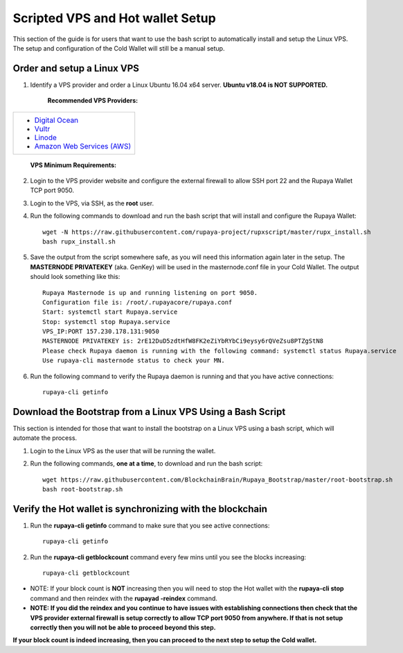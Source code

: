 .. _Putty: https://putty.org/
.. _scripted-vpsandhotwallet:
.. |br| raw:: html

   <br />
   
=================================
Scripted VPS and Hot wallet Setup
=================================

This section of the guide is for users that want to use the bash script to automatically install and setup the Linux VPS.  The setup and configuration of the Cold Wallet will still be a manual setup. 

Order and setup a Linux VPS
---------------------------
	
.. _identifyvps_vpsandhotwallet:

1. Identify a VPS provider and order a Linux Ubuntu 16.04 x64 server. **Ubuntu v18.04 is NOT SUPPORTED.**

	**Recommended VPS Providers:**
+---------------------------------------------------------+
|* `Digital Ocean <https://m.do.co/c/95a89fb0b62d>`_      | 
|* `Vultr <https://www.vultr.com/?ref=7318338>`_          |
|* `Linode <https://www.linode.com/>`_                    |
|* `Amazon Web Services (AWS) <https://aws.amazon.com/>`_ |
+---------------------------------------------------------+

	**VPS Minimum Requirements:**
+-----------------------------------------+
|* Linux - Ubuntu 16.04 - 64 Bit OS |
|* 1GB of RAM                             |
|* 20GB of disk space                     |
|* Dedicated Public IP Address            |
+-----------------------------------------+
	
2. Login to the VPS provider website and configure the external firewall to allow SSH port 22 and the Rupaya Wallet TCP port 9050.
	
3. Login to the VPS, via SSH, as the **root** user.

4. Run the following commands to download and run the bash script that will install and configure the Rupaya Wallet::

	wget -N https://raw.githubusercontent.com/rupaya-project/rupxscript/master/rupx_install.sh
	bash rupx_install.sh

5. Save the output from the script somewhere safe, as you will need this information again later in the setup.  The **MASTERNODE PRIVATEKEY** (aka. GenKey) will be used in the masternode.conf file in your Cold Wallet.  The output should look something like this::

	Rupaya Masternode is up and running listening on port 9050.
	Configuration file is: /root/.rupayacore/rupaya.conf
	Start: systemctl start Rupaya.service
	Stop: systemctl stop Rupaya.service
	VPS_IP:PORT 157.230.178.131:9050
	MASTERNODE PRIVATEKEY is: 2rE12DuD5zdtHfW8FK2eZiYbRYbCi9eysy6rQVeZsu8PTZgStN8
	Please check Rupaya daemon is running with the following command: systemctl status Rupaya.service
	Use rupaya-cli masternode status to check your MN.

6. Run the following command to verify the Rupaya daemon is running and that you have active connections::

	rupaya-cli getinfo

Download the Bootstrap from a Linux VPS Using a Bash Script
-----------------------------------------------------------

This section is intended for those that want to install the bootstrap on a Linux VPS using a bash script, which will automate the process.  
	
1. Login to the Linux VPS as the user that will be running the wallet.

2. Run the following commands, **one at a time**, to download and run the bash script::
	
	wget https://raw.githubusercontent.com/BlockchainBrain/Rupaya_Bootstrap/master/root-bootstrap.sh
	bash root-bootstrap.sh

	
Verify the Hot wallet is synchronizing with the blockchain
----------------------------------------------------------

1. Run the **rupaya-cli getinfo** command to make sure that you see active connections::
	
	rupaya-cli getinfo
	
2. Run the **rupaya-cli getblockcount** command every few mins until you see the blocks increasing::
	
	rupaya-cli getblockcount

* NOTE: If your block count is **NOT** increasing then you will need to stop the Hot wallet with the **rupaya-cli stop** command and then reindex with the **rupayad -reindex** command. 
* **NOTE: If you did the reindex and you continue to have issues with establishing connections then check that the VPS provider external firewall is setup correctly to allow TCP port 9050 from anywhere.  If that is not setup correctly then you will not be able to proceed beyond this step.**
	
**If your block count is indeed increasing, then you can proceed to the next step to setup the Cold wallet.**